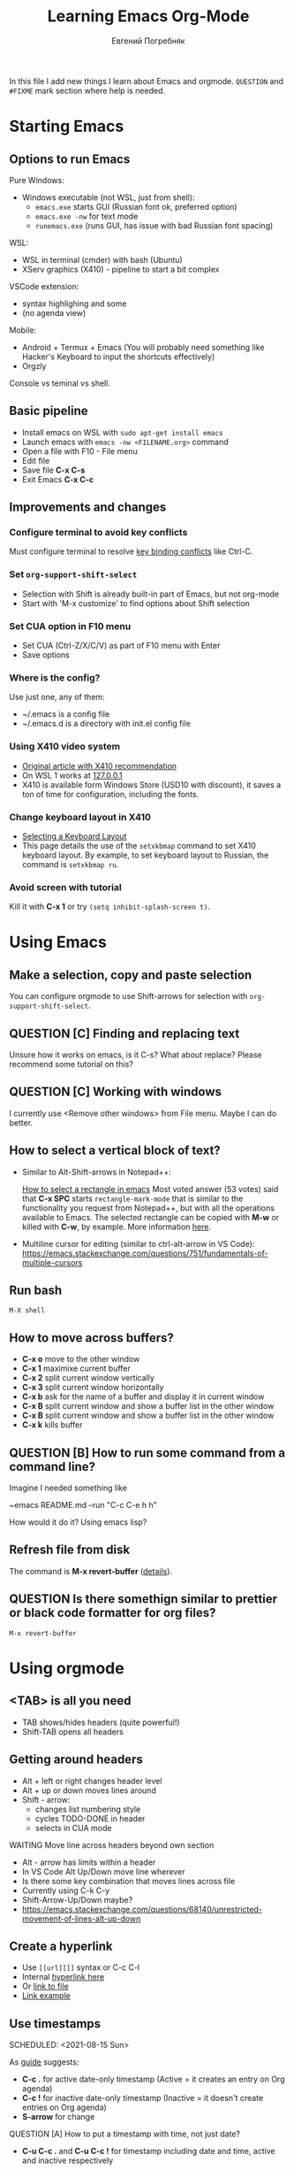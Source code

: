 #+AUTHOR:    Евгений Погребняк
#+TITLE:     Learning Emacs Org-Mode
#+EMAIL:     e.pogrebnyak@gmail.com
#+SEQ_TODO:  MAYBE(m) QUESTION(q) TODO(t) DOING(d) DELEGATED(e) WAITING(w) | DONE(+) CANCELLED(c) SOMEDAY(s)
#+ARCHIVE:   ARCHIVE.org::
#+OPTIONS:   toc:3

In this file I add new things I learn about Emacs and orgmode.
=QUESTION= and =#FIXME= mark section where help is needed.

# FIMXE: long load time (check too many packages)

* Starting Emacs

** Options to run Emacs

Pure Windows:

- Windows executable (not WSL, just from shell):
  - =emacs.exe= starts GUI (Russian font ok, preferred option) 
  - =emacs.exe -nw= for text mode
  - =runemacs.exe= (runs GUI, has issue with bad Russian font spacing)

WSL:
  - WSL in terminal (cmder) with bash (Ubuntu)
  - XServ graphics (X410) - pipeline to start a bit complex

VSCode extension:
  - syntax highlighing and some 
  - (no agenda view)

Mobile:
  - Android + Termux + Emacs (You will probably need something like Hacker's Keyboard to input the shortcuts effectively)
  - Orgzly

# FIXME - exclude this from html output
:NOTE:
Console vs teminal vs shell.
:END:

** Basic pipeline

  - Install emacs on WSL with =sudo apt-get install emacs= 
  - Launch emacs with =emacs -nw <FILENAME.org>= command
  - Open a file with F10 - File menu
  - Edit file
  - Save file *C-x C-s*
  - Exit Emacs *C-x C-c*

** Improvements and changes

*** Configure terminal to avoid key conflicts

Must configure terminal to resolve 
[[https://emacs.stackexchange.com/questions/68105/how-to-use-ctrl-c-on-wsl-key-binding-conflict][key binding conflicts]] 
like Ctrl-C.
 
*** Set =org-support-shift-select= 
  - Selection with Shift is already built-in part of Emacs, but not org-mode
  - Start with 'M-x customize' to find options about Shift selection

*** Set CUA option in F10 menu
  - Set CUA (Ctrl-Z/X/C/V) as part of F10 menu with Enter
  - Save options

*** Where is the config?
  
Use just one, any of them:
  - ~/.emacs is a config file
  - ~/.emacs.d is a directory with init.el config file


*** Using X410 video system                                       

  - [[https://emacsredux.com/blog/2020/09/23/using-emacs-on-windows-with-wsl2/][Original article with X410 recommendation]] 
  - On WSL 1 works at [[https://x410.dev/cookbook/wsl/using-x410-with-wsl2/][127.0.0.1]]
  - X410 is available form Windows Store (USD10 with discount), 
    it saves a ton of time for configuration, including the fonts.

*** Change keyboard layout in X410     
  - [[https://x410.dev/cookbook/keyboard-layout/][Selecting a Keyboard Layout]]
  - This page details the use of the =setxkbmap= command to set X410 keyboard layout. By example, to set keyboard layout to Russian, the command is =setxkbmap ru=.

*** Avoid screen with tutorial 

Kill it with *C-x 1* or try =(setq inhibit-splash-screen t)=.

* Using Emacs

** Make a selection, copy and paste selection 

You can configure orgmode to use Shift-arrows for selection
with =org-support-shift-select=.

** QUESTION [C] Finding and replacing text

Unsure how it works on emacs, is it C-s? What about replace?
Please recommend some tutorial on this?

** QUESTION [C] Working with windows 

I currently use <Remove other windows> from File menu.
Maybe I can do better.

** How to select a vertical block of text?

- Similar to Alt-Shift-arrows in Notepad++:

  [[https://stackoverflow.com/questions/25065328/how-select-a-rectangle-in-emacs][How to select a rectangle in emacs]]
  Most voted answer (53 votes) said that *C-x SPC* starts =rectangle-mark-mode= that is similar to the functionality you request from Notepad++, but with all the operations available to Emacs. The selected rectangle can be copied with *M-w* or killed with *C-w*, by example.
  More information [[http://emacsredux.com/blog/2014/01/01/a-peek-at-emacs-24-dot-4-rectangular-selection/][here]].

- Multiline cursor for editing (similar to ctrl-alt-arrow in VS Code):
  https://emacs.stackexchange.com/questions/751/fundamentals-of-multiple-cursors

** Run bash

=M-X shell=

** How to move across buffers?

  - *C-x o* move to the other window
  - *C-x 1* maximixe current buffer
  - *C-x 2* split current window vertically
  - *C-x 3* split current window horizontally
  - *C-x b* ask for the name of a buffer and display it in current window
  - *C-x B* split current window and show a buffer list in the other window
  - *C-x B* split current window and show a buffer list in the other window
  - *C-x k* kills buffer

** QUESTION [B] How to run some command from a command line?

Imagine I needed something like 

~emacs README.md --run "C-c C-e h h"

How would it do it? Using emacs lisp?

** Refresh file from disk

The command is *M-x revert-buffer* 
([[https://emacs.stackexchange.com/questions/169/how-do-i-reload-a-file-in-a-buffer][details]]).

** QUESTION Is there somethign similar to prettier or black code formatter for org files?

=M-x revert-buffer=

* Using orgmode

** <TAB> is all you need

  - TAB shows/hides headers (quite powerful!)
  - Shift-TAB opens all headers 

** Getting around headers

  - Alt + left or right changes header level
  - Alt + up or down moves lines around
  - Shift - arrow: 
    - changes list numbering style
    - cycles TODO-DONE in header
    - selects in CUA mode

**** WAITING Move line across headers beyond own section 

  - Alt - arrow has limits within a header  
  - In VS Code Alt Up/Down move line wherever
  - Is there some key combination that moves lines across file
  - Currently using C-k C-y
  - Shift-Arrow-Up/Down maybe?
  - https://emacs.stackexchange.com/questions/68140/unrestricted-movement-of-lines-alt-up-down

** Create a hyperlink
   :PROPERTIES:
   :CUSTOM_ID: hyperlink_target
   :END:
# FIXME: The above does not seem to an <a > anchor

 - Use =[[url][]]= syntax or C-c C-l
 - Internal [[#hyperlink_target][hyperlink here]]
 - Or [[file:ARCHIVE.org][link to file]]
 - [[https://gist.github.com/will-henney/d8564133e07e546789c0][Link example]]

** Use timestamps

  SCHEDULED: <2021-08-15 Sun>

  As [[https://orgmode.org/guide/Creating-Timestamps.html#Creating-Timestamps][guide]] suggests:

    - *C-c .* for active date-only timestamp (Active = it creates an entry on Org agenda)
    - *C-c !* for inactive date-only timestamp (Inactive = it doesn't create entries on Org agenda)
    - *S-arrow* for change

**** QUESTION [A] How to put a timestamp with time, not just date?
    - *C-u C-c .* and *C-u C-c !* for timestamp including date and time, active and inactive respectively

** Checkboxes

    - You must type [0/0] or [0%] for checkbox
    - Only X counts for completion, not `x` or `+`
    - C-c C-c toggles and recalculates
    - QUESTION: what can recalculate on its own?
    - Check Rainer König video [[https://www.youtube.com/watch?v=gvgfmED8RD4&list=PLVtKhBrRV_ZkPnBtt_TD1Cs9PJlU0IIdE&index=5&t=444s][OrgMode E01S05: Checklists]]

    Sample checkbox list [2/3], [66%]:

      - [X] Item 1
      - [X] Item 2
      - [ ] Item 3
       
** Agenda

    - Use F10 and menu for agenda view
 
**** C-c a
Why is C-c a undefined? Shoud I define it?

Seems to be undefined by default, but [[https://orgmode.org/guide/Introduction.html#Activation][this page of the Org mode guide]] says that with =(global-set-key (kbd "C-c a") 'org-agenda)= can be set. 
If the keyboard shortcut isn't activated, 
you can activate the agenda view manually with *M-x org-agenda*.

**** How to sort agenda by priority?

[[https://emacs.stackexchange.com/questions/32430/how-to-sort-habits-by-priority-in-the-org-agenda-view][This Emacs Stackexchange question]] shows Emacs-Lisp code to make sorting by priority the default in agenda view
#+BEGIN_SRC emacs-lisp
	(defun hw-org-agenda-sort-habits (a b)
	  "Sort habits first by user priority, then by schedule+deadline+consistency."
	  (let ((ha (get-text-property 1 'org-habit-p a))
		(hb (get-text-property 1 'org-habit-p b)))
	    (when (and ha hb)
	      (let ((pa (org-get-priority a))
		    (pb (org-get-priority b)))
		(cond ((> pa pb) +1)
		      ((< pa pb) -1)
		      ((= pa pb) (org-cmp-values a b 'priority)))))))
	(setq org-agenda-cmp-user-defined 'hw-org-agenda-sort-habits
	      org-agenda-sorting-strategy '((agenda time-up user-defined-down habit-down)
					    (todo priority-down category-keep)
					    (tags priority-down category-keep)
										(search category-keep)))
#+END_SRC

****  How to close agenda buffer?

In Emacs you close a buffer with *C-x k*

** Clocking
    :LOGBOOK:
    CLOCK: [2021-08-16 Mon 14:29]--[2021-08-16 Mon 14:35] =>  0:06
    :END:

    *** Clock this!
    - Start: C-c C-x C-i
    - End: C-c C-x C-o

 #+BEGIN_QUOTE
    It is easy to “clock-in” to a particular task by positioning point within an item 
    and typing C-c C-x C-i and clocking out with C-c C-x C-o.
 #+END_QUOTE

    https://www.adventuresinwhy.com/post/org-mode-timekeeping/


**** What are useful habit with clocking? Does pomodoro help?
  
SJ: In the same way the body cannot sustain 
exercise indefinitely, but needs to rest after a period 
of sustained effort, so does the brain. So pomodoro is a good practice, 
but you need to tailor the focus and rest 
periods to your personal optimum./
   
** Table

 - Start table from menu
 - C-c C-c to format

** QUESTION Calendar

How to view calendar (it was popping up accidantally when I hit something wrong).

** Other actions

    - Sort this list is C-c ^
    - Add cycling todo tags =#+SEQ_TODO:= 
    - Archive tasks through Org menu
    - Defintion list with =::= separator
    - Github search for org files with =[[https://github.com/search?o=asc&q=language%3Aorg&s=indexed&type=Code][language:org]]=
    - C-k C-y can move lines

* Useful scenarios

What are productive scenarios for using org-mode?

-[[https://www.reddit.com/r/emacs/comments/42qr9h/orgmode_for_gtd/d0fupy5?utm_source=share&utm_medium=web2x&context=3][ @Trevoke via reddit]]:

#+BEGIN_QUOTE
The best advice I've heard for using org-mode in some sort of GTD system 
was not to try and set up categories when you start. 
Start with just a bunch of TODOs, and slowly grow the system as you feel the need to.
#+END_QUOTE

SJ:
- As a general notebook for brainstorming and keeping interesting ideas at hand.
- Org mode can execute code in several programming languages, so it can also be used to automate tasks that require collections of scripts.
- It can even be used as database client for SQL databases, and the result of SQL queries can be shown in Org tables.
- To measure your productivity by tabulating hourly, weekly, daily views on your clock-ins and clock-outs.
- Alongside existing productivity methodologies like GTD

* Reference

** Concepts

 - buffer :: a screen that represents a file or Emacs own output
 - frame :: is a new window for the whole program
 - modeline :: a line at the bottom of a screen with something like =-UUU(DOS)**--F1=
 - window :: is a windows inside editor

** Notation

  - * is a header  
  - drawer box has :NAME: and :END:

* Links

# FIXME: add links from mobile search history

** Videos

New:

 - https://cestlaz.github.io/stories/emacs/

Essential:

 - [[https://www.youtube.com/watch?v=oJTwQvgfgMM][Carsten Dominik keynote (2008)]]
 - [[https://www.youtube.com/playlist?list=PLVtKhBrRV_ZkPnBtt_TD1Cs9PJlU0IIdE][Rainer König lesson series]]

Extension:

 - [[https://www.youtube.com/watch?v=JWD1Fpdd4Pc][Evil Mode: Or, How I Learned to Stop Worrying and Love Emacs]]
 - [[https://www.youtube.com/watch?v=ZbxUJz6a9Io][Andrew Tropin - Modern Emacs (2021)]]

Academic:

 - [[https://arxiv.org/abs/2008.06030][On the design of text editors]]

** Blogs and success stories
   
 - https://sachachua.com/blog/2014/01/tips-learning-org-mode-emacs/
 - https://blog.aaronbieber.com/2016/09/24/an-agenda-for-life-with-org-mode.html

**** CANCELLED [C] add images from sachachua.com
**** CANCELLED [C] redraw mindmap to simplify

** Orgfiles on github

 - https://github.com/abcdw/notes/blob/master/notes/20210805075718-the_modern_emacs.org
 - https://github.com/zkat/sheeple/blob/5393c74737ccf22c3fd5f390076b75c38453cb04/presentation/sheeple-talk-22-10-09.org
 - https://raw.githubusercontent.com/ymd-h/cpprb/c44cf5d53f807e58f71d1a2e1cf46aa92b5e193d/README.org
 - https://raw.githubusercontent.com/deopurkar/ag2021/f73c35fede17a123806102306ce0c47bc2a87cd9/course.org
 - https://raw.githubusercontent.com/Literate-DevOps/literate-programming-tutorials/0dcff18ae2047fb46df1edc2cde7b2ea0cb57a12/how-to/01-assassinate-the-archbishop-of-canterbury-in-1170-ce/how-to-assassinate-the-archbishop-of-canterbury-in-1170-ce.org

* Out of scope

I try to avoid more complicated topics:

- packages and complex configuration
- programming in lisp
- spacemacs, emacs-doom and similar
# Fixme - add link to emacs survey resul answers
- org-roam
- org-capture
- email with gnus
- git with magit 
- export to latex and beamer
	      
* Appendix. 

** Key binding cheatsheet

| Command       | Action                |
|---------------+-----------------------|
| M-x <command> | Run command by name   |
| M-x shell     | Run Shell             |
| F10           | Upper menu            |
| C-s           | Advanced search       |
| C-c C-c       | Toggle or recalculate |
| C-k C-y       | Kill and undo line    |
| C-c C-e h h   | Create HTML           |
| C-x 1         | Remove window         |
| *Way out*     |                       |
| C-g           | Kill, stop or exit    |
| ESC-ESC-ESC   | Exit (hopefully)      |
| q             | Exit (sometimes)      |
| *Not Emacs:*  |                       |
| Fn-Esc        | Lock Fn key (Lenovo)  |

** Emacs commands

M-x:
 - revert-buffer (in File menu)
 - customize
 - shell
 - query-replace-regexp (asks for a regular expression, replaces it, it is very powerful to automate editing tasks)
